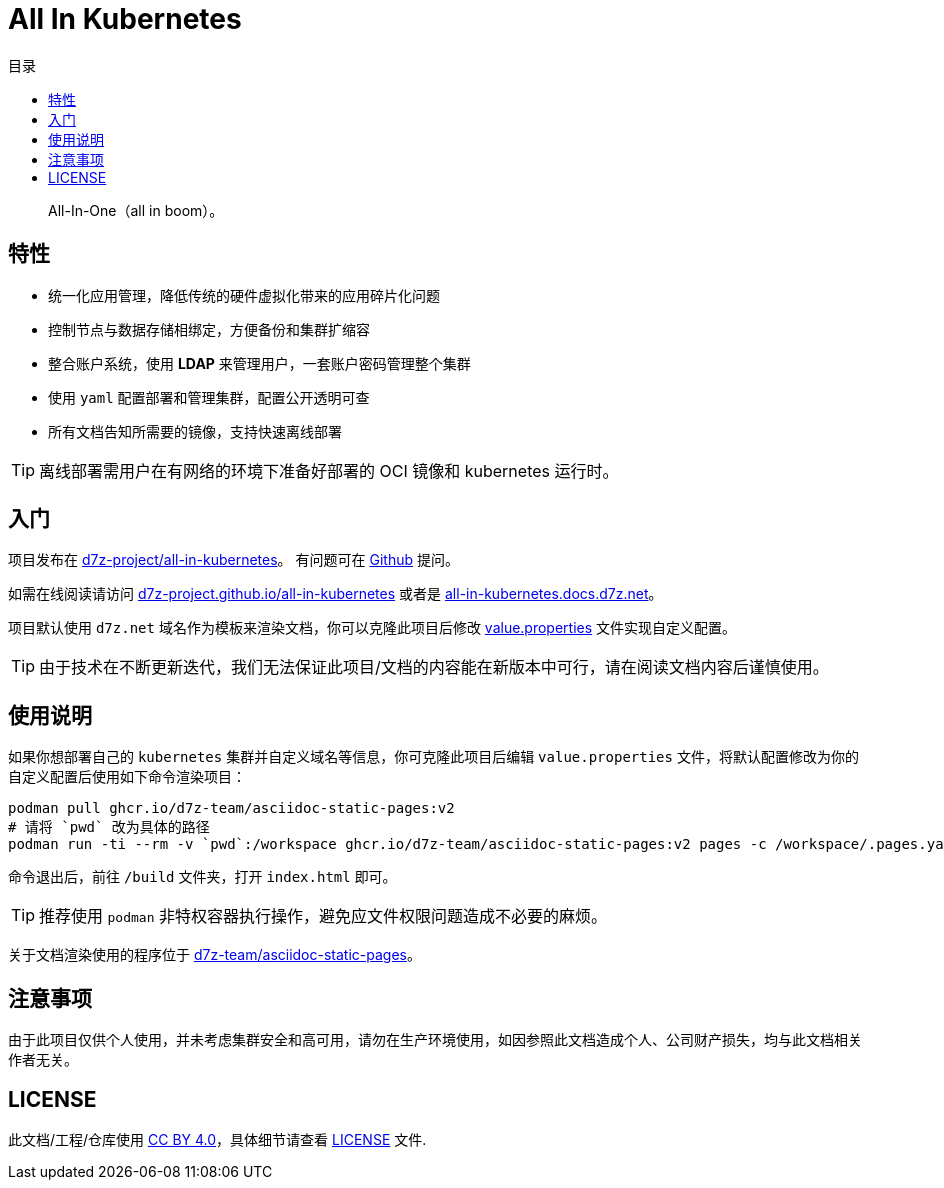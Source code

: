 = All In Kubernetes
:homepage: https://gitlab.open-edgn.cn/document/all-in-kubernetes
:experimental:
:icons: font
:toc: right
:toc-title: 目录
:toclevels: 4

> All-In-One（[.line-through]#all in boom#）。

== 特性

* 统一化应用管理，降低传统的硬件虚拟化带来的应用碎片化问题
* 控制节点与数据存储相绑定，方便备份和集群扩缩容
* 整合账户系统，使用 *LDAP* 来管理用户，一套账户密码管理整个集群
* 使用 `yaml` 配置部署和管理集群，配置公开透明可查
* 所有文档告知所需要的镜像，支持快速离线部署

TIP: 离线部署需用户在有网络的环境下准备好部署的 OCI 镜像和 kubernetes 运行时。

== 入门

项目发布在 link:https://github.com/d7z-project/all-in-kubernetes[d7z-project/all-in-kubernetes]。 有问题可在 link:https://github.com/d7z-project/all-in-kubernetes/issues[Github] 提问。

如需在线阅读请访问 link:https://d7z-project.github.io/all-in-kubernetes/[d7z-project.github.io/all-in-kubernetes] 或者是 link:https://all-in-kubernetes.docs.d7z.net[all-in-kubernetes.docs.d7z.net]。

项目默认使用 `d7z.net` 域名作为模板来渲染文档，你可以克隆此项目后修改 link:./value.properties[value.properties] 文件实现自定义配置。

TIP:  由于技术在不断更新迭代，我们无法保证此项目/文档的内容能在新版本中可行，请在阅读文档内容后谨慎使用。

== 使用说明

如果你想部署自己的 `kubernetes` 集群并自定义域名等信息，你可克隆此项目后编辑 `value.properties` 文件，将默认配置修改为你的自定义配置后使用如下命令渲染项目：

[source,bash]
----
podman pull ghcr.io/d7z-team/asciidoc-static-pages:v2
# 请将 `pwd` 改为具体的路径
podman run -ti --rm -v `pwd`:/workspace ghcr.io/d7z-team/asciidoc-static-pages:v2 pages -c /workspace/.pages.yaml
----

命令退出后，前往 `/build` 文件夹，打开 `index.html` 即可。

TIP: 推荐使用 `podman` 非特权容器执行操作，避免应文件权限问题造成不必要的麻烦。

关于文档渲染使用的程序位于 link:https://github.com/d7z-team/asciidoc-static-pages[d7z-team/asciidoc-static-pages]。

== 注意事项

由于此项目仅供个人使用，并未考虑集群安全和高可用，请勿在生产环境使用，如因参照此文档造成个人、公司财产损失，均与此文档相关作者无关。

== LICENSE

此文档/工程/仓库使用 link:https://creativecommons.org/licenses/by/4.0/[CC BY 4.0]，具体细节请查看 link:./LICENSE[LICENSE] 文件.

